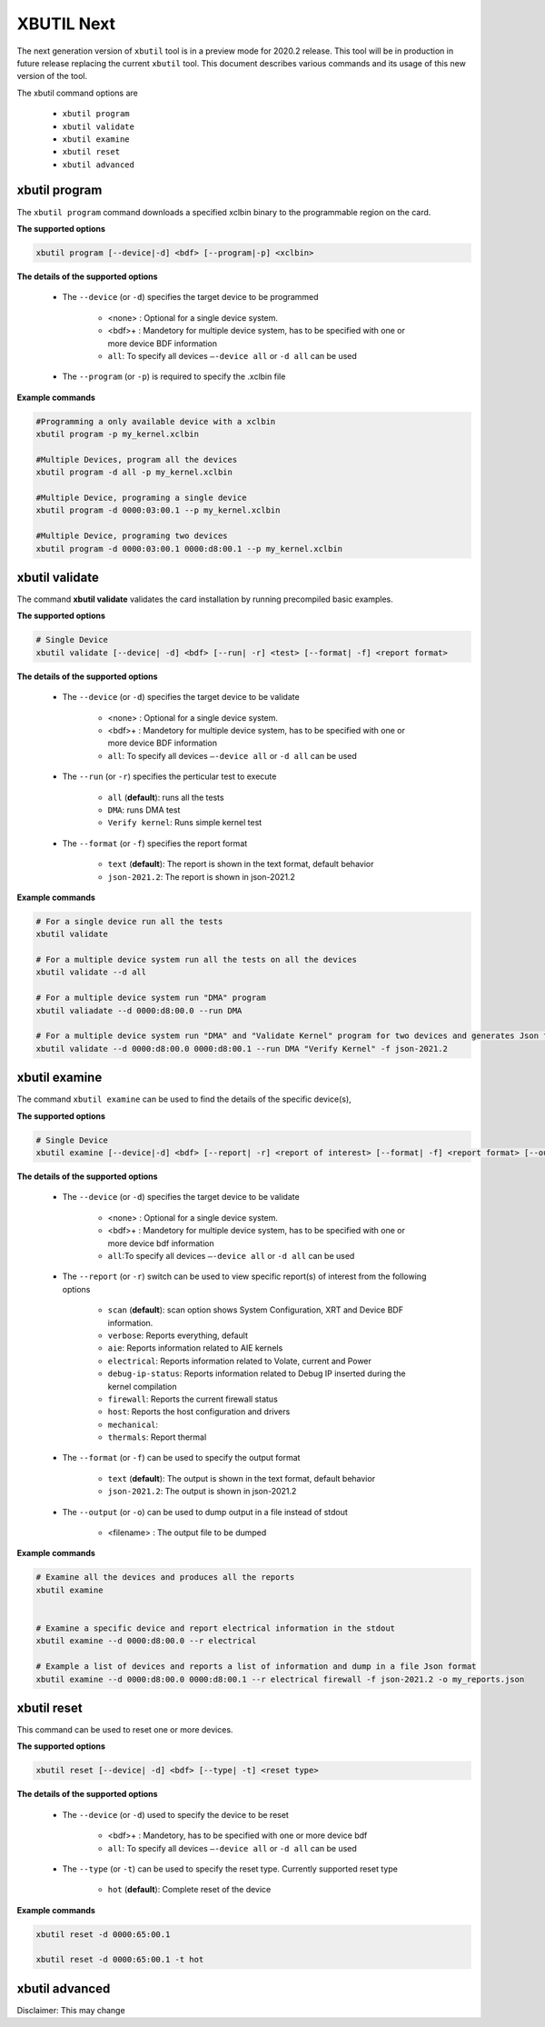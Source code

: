 .. _xbutil2.rst:

XBUTIL Next
===========

The next generation version of ``xbutil`` tool is in a preview mode for 2020.2 release. This tool will be in production in future release replacing the current ``xbutil`` tool. This document describes various commands and its usage of this new version of the tool. 

The xbutil command options are

    - ``xbutil program``
    - ``xbutil validate``
    - ``xbutil examine``
    - ``xbutil reset``
    - ``xbutil advanced`` 


xbutil program
~~~~~~~~~~~~~~

The ``xbutil program`` command downloads a specified xclbin binary to the programmable region on the card.

**The supported options**


.. code-block:: 

    xbutil program [--device|-d] <bdf> [--program|-p] <xclbin>


**The details of the supported options**


    - The ``--device`` (or ``-d``) specifies the target device to be programmed
    
         - <none> : Optional for a single device system. 
         - <bdf>+ : Mandetory for multiple device system, has to be specified with one or more device BDF information 
         - ``all``: To specify all devices ``–-device all``  or ``-d all``  can be used 
    - The ``--program`` (or ``-p``) is required to specify the .xclbin file


**Example commands** 


.. code-block:: 

    #Programming a only available device with a xclbin 
    xbutil program -p my_kernel.xclbin
 
    #Multiple Devices, program all the devices
    xbutil program -d all -p my_kernel.xclbin
 
    #Multiple Device, programing a single device
    xbutil program -d 0000:03:00.1 --p my_kernel.xclbin
 
    #Multiple Device, programing two devices
    xbutil program -d 0000:03:00.1 0000:d8:00.1 --p my_kernel.xclbin


xbutil validate
~~~~~~~~~~~~~~~

The command **xbutil validate** validates the card installation by running precompiled basic examples. 

**The supported options**


.. code-block:: 

   # Single Device
   xbutil validate [--device| -d] <bdf> [--run| -r] <test> [--format| -f] <report format>
 

**The details of the supported options**


    - The ``--device`` (or ``-d``) specifies the target device to be validate 
    
         - <none> : Optional for a single device system. 
         - <bdf>+ : Mandetory for multiple device system, has to be specified with one or more device BDF information 
         - ``all``: To specify all devices ``–-device all``  or ``-d all``  can be used
    - The ``--run`` (or ``-r``) specifies the perticular test to execute
        
        - ``all`` (**default**): runs all the tests
        - ``DMA``: runs DMA test
        - ``Verify kernel``: Runs simple kernel test
    - The ``--format`` (or ``-f``) specifies the report format
    
        - ``text`` (**default**): The report is shown in the text format, default behavior
        - ``json-2021.2``: The report is shown in json-2021.2 


**Example commands**


.. code-block:: 

    # For a single device run all the tests 
    xbutil validate
 
    # For a multiple device system run all the tests on all the devices
    xbutil validate --d all
 
    # For a multiple device system run "DMA" program
    xbutil valiadate --d 0000:d8:00.0 --run DMA
 
    # For a multiple device system run "DMA" and "Validate Kernel" program for two devices and generates Json format
    xbutil validate --d 0000:d8:00.0 0000:d8:00.1 --run DMA "Verify Kernel" -f json-2021.2


xbutil examine 
~~~~~~~~~~~~~~

The command ``xbutil examine``  can be used to find the details of the specific device(s),


**The supported options**


.. code-block:: 

    # Single Device
    xbutil examine [--device|-d] <bdf> [--report| -r] <report of interest> [--format| -f] <report format> [--output| -o] <filename>
 


**The details of the supported options**


    - The ``--device`` (or ``-d``) specifies the target device to be validate 
    
         - <none> : Optional for a single device system. 
         - <bdf>+ : Mandetory for multiple device system, has to be specified with one or more device bdf information 
         - ``all``:To specify all devices ``–-device all``  or ``-d all``  can be used
    - The ``--report`` (or ``-r``) switch can be used to view specific report(s) of interest from the following options
          
          - ``scan`` (**default**): scan option shows System Configuration, XRT and Device BDF information. 
          - ``verbose``: Reports everything, default
          - ``aie``: Reports information related to AIE kernels
          - ``electrical``: Reports information related to Volate, current and Power
          - ``debug-ip-status``: Reports information related to Debug IP inserted during the kernel compilation
          - ``firewall``: Reports the current firewall status
          - ``host``: Reports the host configuration and drivers
          - ``mechanical``: 
          - ``thermals``: Report thermal 
    - The ``--format`` (or ``-f``) can be used to specify the output format
    
        - ``text`` (**default**): The output is shown in the text format, default behavior
        - ``json-2021.2``: The output is shown in json-2021.2 

    - The ``--output`` (or ``-o``) can be used to dump output in a file instead of stdout
        
       - <filename> : The output file to be dumped


**Example commands**


.. code-block:: 

    # Examine all the devices and produces all the reports
    xbutil examine
 
 
    # Examine a specific device and report electrical information in the stdout
    xbutil examine --d 0000:d8:00.0 --r electrical
 
    # Example a list of devices and reports a list of information and dump in a file Json format
    xbutil examine --d 0000:d8:00.0 0000:d8:00.1 --r electrical firewall -f json-2021.2 -o my_reports.json
 
 
xbutil reset
~~~~~~~~~~~~
This command can be used to reset one or more devices. 

**The supported options**

.. code-block:: 

    xbutil reset [--device| -d] <bdf> [--type| -t] <reset type>

**The details of the supported options**


    - The ``--device`` (or ``-d``) used to specify the device to be reset
    
        - <bdf>+ : Mandetory, has to be specified with one or more device bdf  
        - ``all``: To specify all devices ``–-device all``  or ``-d all``  can be used
    - The ``--type`` (or ``-t``) can be used to specify the reset type. Currently supported reset type
    
         - ``hot`` (**default**): Complete reset of the device

**Example commands**


.. code-block::
 
    xbutil reset -d 0000:65:00.1
    
    xbutil reset -d 0000:65:00.1 -t hot
    


xbutil advanced
~~~~~~~~~~~~~~~

Disclaimer: This may change 
